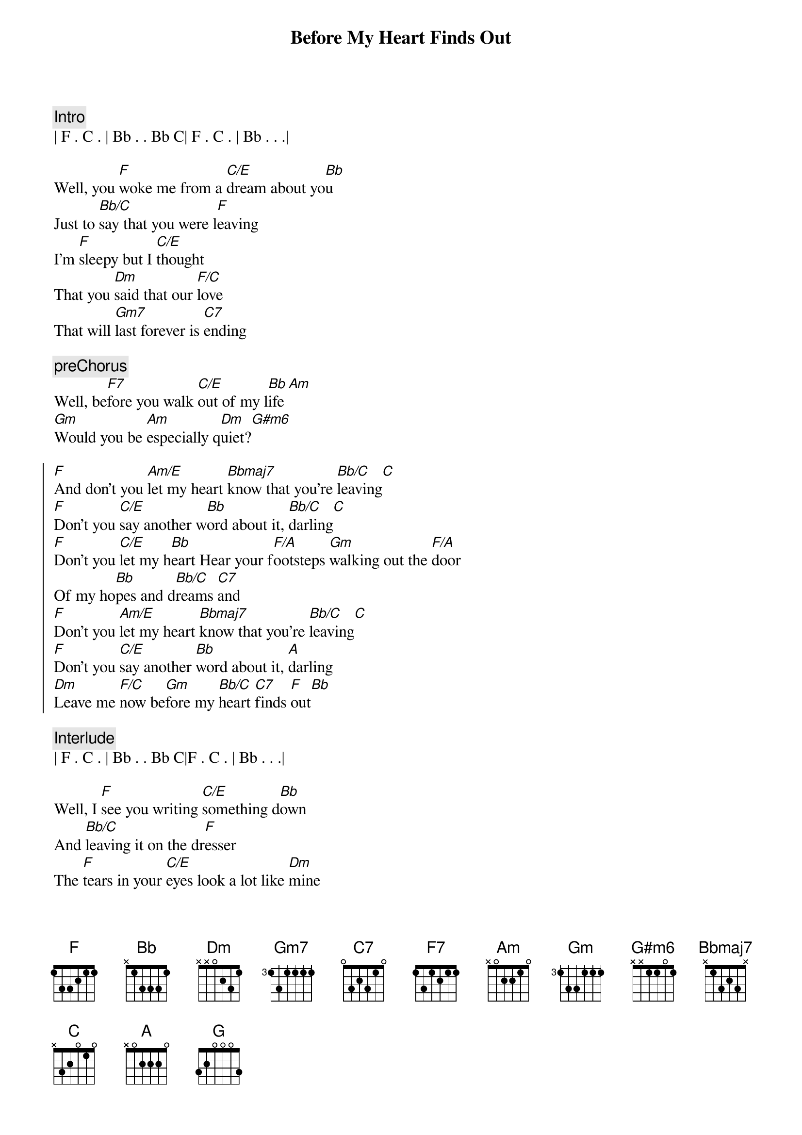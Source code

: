 
{title: Before My Heart Finds Out}
{artist: Gene Cotton}
{key: F}
{tempo: 123}

{c:Intro}
| F . C . | Bb . . Bb C| F . C . | Bb . . .|

{sov}
Well, you [F]woke me from a [C/E]dream about yo[Bb]u
Just to [Bb/C]say that you were l[F]eaving
I'm [F]sleepy but I [C/E]thought
That you [Dm]said that our [F/C]love
That will [Gm7]last forever is [C7]ending
{eov}

{c:preChorus}
Well, be[F7]fore you walk [C/E]out of my l[Bb]ife[Am]
[Gm]Would you be [Am]especially q[Dm]uiet?[G#m6]

{soc}
[F]And don't you [Am/E]let my heart [Bbmaj7]know that you're [Bb/C]leaving[C]
[F]Don't you [C/E]say another w[Bb]ord about it, [Bb/C]darling[C]
[F]Don't you [C/E]let my h[Bb]eart Hear your f[F/A]ootsteps [Gm]walking out the [F/A]door
Of my ho[Bb]pes and d[Bb/C]reams [C7]and
[F]Don't you [Am/E]let my heart [Bbmaj7]know that you're [Bb/C]leaving[C]
[F]Don't you [C/E]say another [Bb]word about it, [A]darling
[Dm]Leave me [F/C]now be[Gm]fore my [Bb/C]heart [C7]finds [F]out[Bb]
{eoc}

{c:Interlude}
| F . C . | Bb . . Bb C|F . C . | Bb . . .|

{sov}
Well, I [F]see you writing [C/E]something d[Bb]own
And [Bb/C]leaving it on the dr[F]esser
The [F]tears in your [C/E]eyes look a lot like [Dm]mine
But I [F/C]guess it's all [Gm7]for the [C7]better
{eov}

{c:preChorus}
Well, be[F7]fore we say our [C/E]last good[Bb]bye[Am]
[Gm]Baby, won't you [Am]hold me
Just one more t[Dm]ime?[G#m6]

{soc}
[F]And don't you [Am/E]let my heart [Bbmaj7]know that you're [Bb/C]leaving[C]
[F]Don't you [C/E]say another w[Bb]ord about it, [Bb/C]darling[C]
[F]Don't you [C/E]let my h[Bb]eart Hear your f[F/A]ootsteps [Gm]walking out the [F/A]door
Of my ho[Bb]pes and d[Bb/C]reams [C7]and
[F]Don't you [Am/E]let my heart [Bbmaj7]know that you're [Bb/C]leaving[C]
[F]Don't you [C/E]say another [Bb]word about it, [A]darling
[Dm]Leave me [F/C]now be[Gm]fore my [Bb/C]heart [C7]finds [Dm]out...[G]
[Dm]Leave me [F/C]now be[Gm]fore my [Bb/C]heart [C7]finds [F]out[Bb]
{eoc}

{c:Outro}
| F . C . | Bb . . Bb C|F . C . | Bb . . .|


